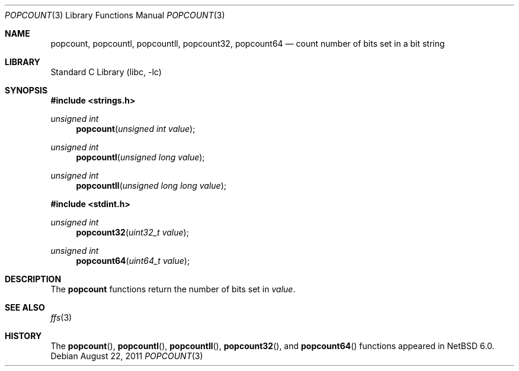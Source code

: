 .\"	$NetBSD: popcount.3,v 1.5 2011/08/22 01:36:04 dholland Exp $
.\"
.\" Copyright (c) 2009 The NetBSD Foundation, Inc.
.\" All rights reserved.
.\"
.\" This code is derived from software contributed to The NetBSD Foundation
.\" by Joerg Sonnenberger.
.\"
.\" Redistribution and use in source and binary forms, with or without
.\" modification, are permitted provided that the following conditions
.\" are met:
.\" 1. Redistributions of source code must retain the above copyright
.\"    notice, this list of conditions and the following disclaimer.
.\" 2. Redistributions in binary form must reproduce the above copyright
.\"    notice, this list of conditions and the following disclaimer in the
.\"    documentation and/or other materials provided with the distribution.
.\"
.\" THIS SOFTWARE IS PROVIDED BY THE NETBSD FOUNDATION, INC. AND CONTRIBUTORS
.\" ``AS IS'' AND ANY EXPRESS OR IMPLIED WARRANTIES, INCLUDING, BUT NOT LIMITED
.\" TO, THE IMPLIED WARRANTIES OF MERCHANTABILITY AND FITNESS FOR A PARTICULAR
.\" PURPOSE ARE DISCLAIMED.  IN NO EVENT SHALL THE FOUNDATION OR CONTRIBUTORS
.\" BE LIABLE FOR ANY DIRECT, INDIRECT, INCIDENTAL, SPECIAL, EXEMPLARY, OR
.\" CONSEQUENTIAL DAMAGES (INCLUDING, BUT NOT LIMITED TO, PROCUREMENT OF
.\" SUBSTITUTE GOODS OR SERVICES; LOSS OF USE, DATA, OR PROFITS; OR BUSINESS
.\" INTERRUPTION) HOWEVER CAUSED AND ON ANY THEORY OF LIABILITY, WHETHER IN
.\" CONTRACT, STRICT LIABILITY, OR TORT (INCLUDING NEGLIGENCE OR OTHERWISE)
.\" ARISING IN ANY WAY OUT OF THE USE OF THIS SOFTWARE, EVEN IF ADVISED OF THE
.\" POSSIBILITY OF SUCH DAMAGE.
.\"
.Dd August 22, 2011
.Dt POPCOUNT 3
.Os
.Sh NAME
.Nm popcount ,
.Nm popcountl ,
.Nm popcountll ,
.Nm popcount32 ,
.Nm popcount64
.Nd count number of bits set in a bit string
.Sh LIBRARY
.Lb libc
.Sh SYNOPSIS
.In strings.h
.Ft unsigned int
.Fn popcount "unsigned int value"
.Ft unsigned int
.Fn popcountl "unsigned long value"
.Ft unsigned int
.Fn popcountll "unsigned long long value"
.In stdint.h
.Ft unsigned int
.Fn popcount32 "uint32_t value"
.Ft unsigned int
.Fn popcount64 "uint64_t value"
.Sh DESCRIPTION
The
.Nm
functions return the number of bits set in
.Fa value .
.Sh SEE ALSO
.Xr ffs 3
.Sh HISTORY
The
.Fn popcount ,
.Fn popcountl ,
.Fn popcountll ,
.Fn popcount32 ,
and
.Fn popcount64
functions appeared in
.Nx 6.0 .
